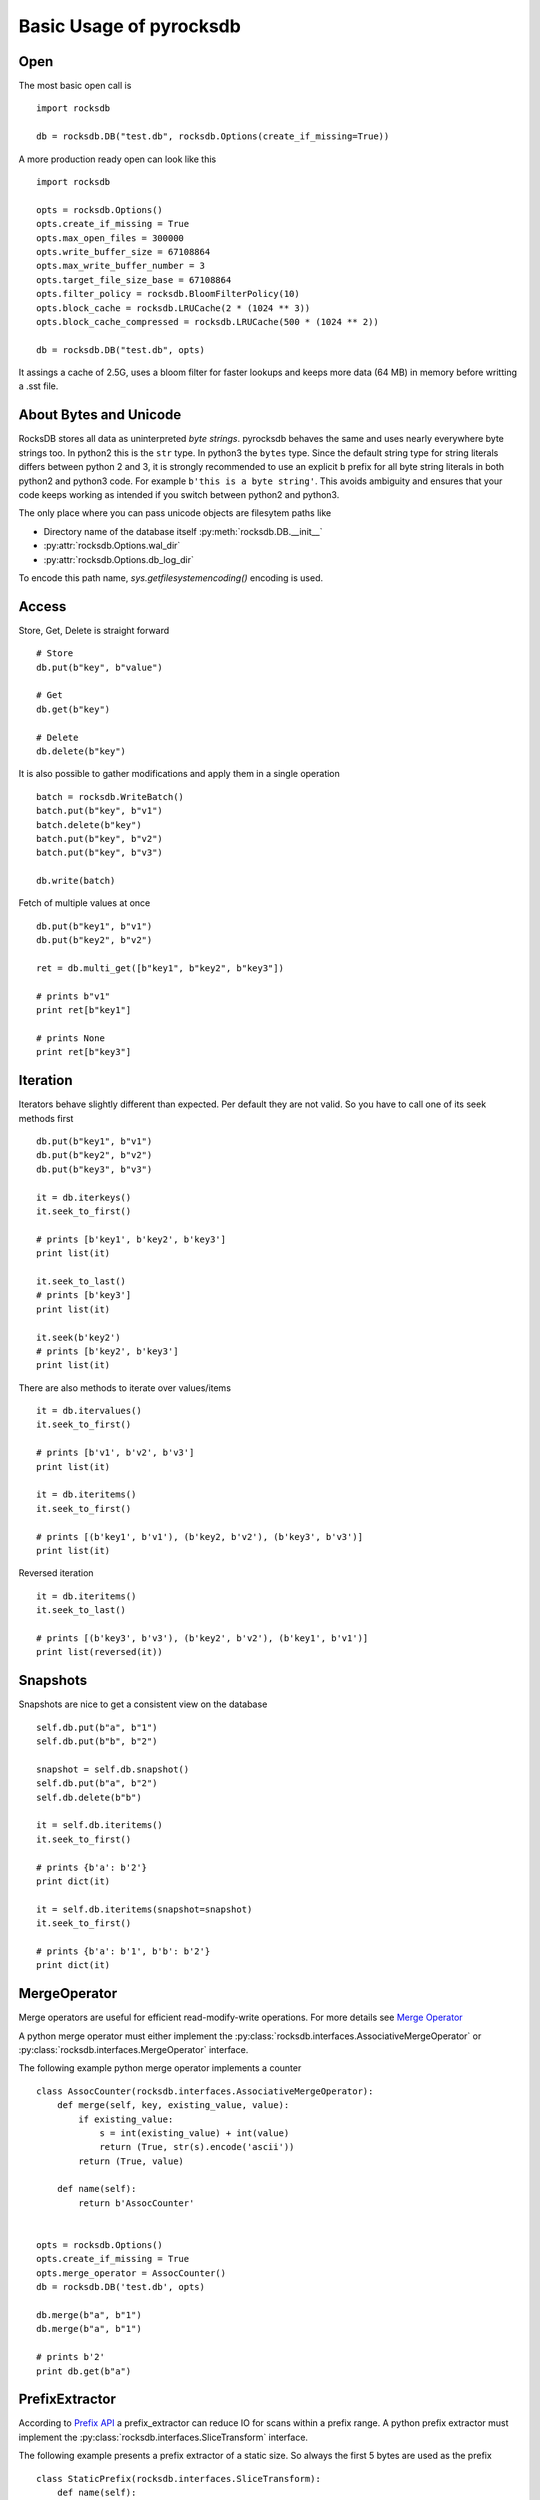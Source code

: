 Basic Usage of pyrocksdb
************************

Open
====

The most basic open call is ::

    import rocksdb

    db = rocksdb.DB("test.db", rocksdb.Options(create_if_missing=True))

A more production ready open can look like this ::

    import rocksdb

    opts = rocksdb.Options()
    opts.create_if_missing = True
    opts.max_open_files = 300000
    opts.write_buffer_size = 67108864
    opts.max_write_buffer_number = 3
    opts.target_file_size_base = 67108864
    opts.filter_policy = rocksdb.BloomFilterPolicy(10)
    opts.block_cache = rocksdb.LRUCache(2 * (1024 ** 3))
    opts.block_cache_compressed = rocksdb.LRUCache(500 * (1024 ** 2))

    db = rocksdb.DB("test.db", opts)

It assings a cache of 2.5G, uses a bloom filter for faster lookups and keeps
more data (64 MB) in memory before writting a .sst file.

About Bytes and Unicode
========================

RocksDB stores all data as uninterpreted *byte strings*.
pyrocksdb behaves the same and uses nearly everywhere byte strings too.
In python2 this is the ``str`` type. In python3 the ``bytes`` type. 
Since the default string type for string literals differs between python 2 and 3,
it is strongly recommended to use an explicit ``b`` prefix for all byte string
literals in both python2 and python3 code.
For example ``b'this is a byte string'``. This avoids ambiguity and ensures
that your code keeps working as intended if you switch between python2 and python3.

The only place where you can pass unicode objects are filesytem paths like

* Directory name of the database itself :py:meth:`rocksdb.DB.__init__`

* :py:attr:`rocksdb.Options.wal_dir`

* :py:attr:`rocksdb.Options.db_log_dir`

To encode this path name, `sys.getfilesystemencoding()` encoding is used.

Access
======

Store, Get, Delete is straight forward ::

    # Store
    db.put(b"key", b"value")

    # Get
    db.get(b"key")

    # Delete
    db.delete(b"key")

It is also possible to gather modifications and
apply them in a single operation ::

    batch = rocksdb.WriteBatch()
    batch.put(b"key", b"v1")
    batch.delete(b"key")
    batch.put(b"key", b"v2")
    batch.put(b"key", b"v3")

    db.write(batch)

Fetch of multiple values at once ::

    db.put(b"key1", b"v1")
    db.put(b"key2", b"v2")

    ret = db.multi_get([b"key1", b"key2", b"key3"])

    # prints b"v1"
    print ret[b"key1"]

    # prints None
    print ret[b"key3"]

Iteration
=========

Iterators behave slightly different than expected. Per default they are not
valid. So you have to call one of its seek methods first ::

    db.put(b"key1", b"v1")
    db.put(b"key2", b"v2")
    db.put(b"key3", b"v3")

    it = db.iterkeys()
    it.seek_to_first()

    # prints [b'key1', b'key2', b'key3']
    print list(it)

    it.seek_to_last()
    # prints [b'key3']
    print list(it)

    it.seek(b'key2')
    # prints [b'key2', b'key3']
    print list(it)

There are also methods to iterate over values/items ::

    it = db.itervalues()
    it.seek_to_first()

    # prints [b'v1', b'v2', b'v3']
    print list(it)

    it = db.iteritems()
    it.seek_to_first()

    # prints [(b'key1', b'v1'), (b'key2, b'v2'), (b'key3', b'v3')]
    print list(it)

Reversed iteration ::

    it = db.iteritems()
    it.seek_to_last()

    # prints [(b'key3', b'v3'), (b'key2', b'v2'), (b'key1', b'v1')]
    print list(reversed(it))


Snapshots
=========

Snapshots are nice to get a consistent view on the database ::

    self.db.put(b"a", b"1")
    self.db.put(b"b", b"2")

    snapshot = self.db.snapshot()
    self.db.put(b"a", b"2")
    self.db.delete(b"b")

    it = self.db.iteritems()
    it.seek_to_first()

    # prints {b'a': b'2'}
    print dict(it)

    it = self.db.iteritems(snapshot=snapshot)
    it.seek_to_first()

    # prints {b'a': b'1', b'b': b'2'}
    print dict(it)


MergeOperator
=============

Merge operators are useful for efficient read-modify-write operations.
For more details see `Merge Operator <https://github.com/facebook/rocksdb/wiki/Merge-Operator>`_

A python merge operator must either implement the
:py:class:`rocksdb.interfaces.AssociativeMergeOperator` or
:py:class:`rocksdb.interfaces.MergeOperator` interface.

The following example python merge operator implements a counter ::

    class AssocCounter(rocksdb.interfaces.AssociativeMergeOperator):
        def merge(self, key, existing_value, value):
            if existing_value:
                s = int(existing_value) + int(value)
                return (True, str(s).encode('ascii'))
            return (True, value)

        def name(self):
            return b'AssocCounter'


    opts = rocksdb.Options()
    opts.create_if_missing = True
    opts.merge_operator = AssocCounter()
    db = rocksdb.DB('test.db', opts)

    db.merge(b"a", b"1")
    db.merge(b"a", b"1")

    # prints b'2'
    print db.get(b"a")

PrefixExtractor
===============

According to `Prefix API <https://github.com/facebook/rocksdb/wiki/Proposal-for-prefix-API>`_
a prefix_extractor can reduce IO for scans within a prefix range.
A python prefix extractor must implement the :py:class:`rocksdb.interfaces.SliceTransform` interface.

The following example presents a prefix extractor of a static size.
So always the first 5 bytes are used as the prefix ::

    class StaticPrefix(rocksdb.interfaces.SliceTransform):
        def name(self):
            return b'static'

        def transform(self, src):
            return (0, 5)

        def in_domain(self, src):
            return len(src) >= 5

        def in_range(self, dst):
            return len(dst) == 5

    opts = rocksdb.Options()
    opts.create_if_missing=True
    opts.prefix_extractor = StaticPrefix()

    db = rocksdb.DB('test.db', opts)

    db.put(b'00001.x', b'x')
    db.put(b'00001.y', b'y')
    db.put(b'00001.z', b'z')

    db.put(b'00002.x', b'x')
    db.put(b'00002.y', b'y')
    db.put(b'00002.z', b'z')

    db.put(b'00003.x', b'x')
    db.put(b'00003.y', b'y')
    db.put(b'00003.z', b'z')

    it = db.iteritems(prefix=b'00002')
    it.seek(b'00002')

    # prints {b'00002.z': b'z', b'00002.y': b'y', b'00002.x': b'x'}
    print dict(it)


Backup And Restore
==================

Backup and Restore is done with a separate :py:class:`rocksdb.BackupEngine` object.

A backup can only be created on a living database object. ::

   import rocksdb

   db = rocksdb.DB("test.db", rocksdb.Options(create_if_missing=True))
   db.put(b'a', b'v1')
   db.put(b'b', b'v2')
   db.put(b'c', b'v3')

Backup is created like this.
You can choose any path for the backup destination except the db path itself.
If ``flush_before_backup`` is ``True`` the current memtable is flushed to disk
before backup. ::

    backup = rocksdb.BackupEngine("test.db/backups")
    backup.create_backup(db, flush_before_backup=True)

Restore is done like this.
The two arguments are the db_dir and wal_dir, which are mostly the same. ::

    backup = rocksdb.BackupEngine("test.db/backups")
    backup.restore_latest_backup("test.db", "test.db")
